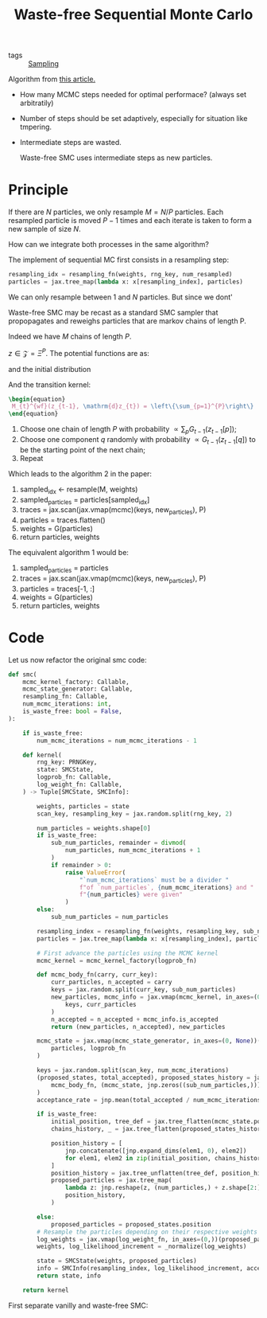 :PROPERTIES:
:ID:       37f84692-eadc-415a-a316-ebdb32bd877b
:END:
#+title: Waste-free Sequential Monte Carlo

- tags ::  [[id:4f97031f-68e8-49ed-b814-ae366b7886b6][Sampling]]

Algorithm from [[https://arxiv.org/abs/2011.02328][this article.]]

- How many MCMC steps needed for optimal performace? (always set arbitratily)
- Number of steps should be set adaptively, especially for situation like tmpering.
- Intermediate steps are wasted.

  Waste-free SMC uses intermediate steps as new particles.


* Principle

If there are $N$ particles, we only resample $M = N/P$ particles. Each resampled particle is moved $P-1$ times and each iterate is taken to form a new sample of size $N$.

How can we integrate both processes in the same algorithm?

The implement of sequential MC first consists in a resampling step:

#+begin_src python
resampling_idx = resampling_fn(weights, rng_key, num_resampled)
particles = jax.tree_map(lambda x: x[resampling_index], particles)
#+end_src

We can only resample between $1$ and $N$ particles. But since we dont'

Waste-free SMC may be recast as a standard SMC sampler that propopagates and reweighs particles that are markov chains of length P.

Indeed we have $M$ chains of length $P$.

$z \in \mathcal{Z} = \Xi^P$. The potential functions are as:

#+begin_src latex :results raw :exports results
\begin{equation}
  G^{wf}(z) = \frac{1}{P} \sum_{p=1}^{P} G_{t}(z[p])
\end{equation}
#+end_src

#+RESULTS:
\begin{equation}
  G^{wf}(z) = \frac{1}{P} \sum_{p=1}^{P} G_{t}(z[p])
\end{equation}

and the initial distribution

#+begin_src latex :results raw :exports results
\begin{equation}
  \nu^{wf}(\mathrm{d}z) = \prod_{p=1}^{P} \nu(\mathrm{d}z[p])
\end{equation}
#+end_src

#+RESULTS:
\begin{equation}
  \nu^{wf}(\mathrm{d}z) = \prod_{p=1}^{P} \nu(\mathrm{d}z[p])
\end{equation}

And the transition kernel:

#+begin_src latex
\begin{equation}
 M_{t}^{wf}(z_{t-1}, \mathrm{d}z_{t}) = \left\{\sum_{p=1}^{P}\right\}
\end{equation}
#+end_src

1. Choose one chain of length $P$ with probability $\propto \sum_p G_{t-1}(z_{t-1}[p])$;
2. Choose one component $q$ randomly with probability $\propto G_{t-1}(z_{t-1}[q])$ to be the starting point of the next chain;
3. Repeat

Which leads to the algorithm 2 in the paper:

1. sampled_idx <- resample(M, weights)
2. sampled_particles = particles[sampled_idx]
3. traces = jax.scan(jax.vmap(mcmc)(keys, new_particles), P)
4. particles = traces.flatten()
5. weights = G(particles)
6. return particles, weights


The equivalent algorithm 1 would be:

1. sampled_particles = particles
2. traces = jax.scan(jax.vmap(mcmc)(keys, new_particles), P)
3. particles = traces[-1, :]
4. weights = G(particles)
5. return particles, weights


* Code

Let us now refactor the original smc code:

 #+begin_src python
def smc(
    mcmc_kernel_factory: Callable,
    mcmc_state_generator: Callable,
    resampling_fn: Callable,
    num_mcmc_iterations: int,
    is_waste_free: bool = False,
):

    if is_waste_free:
        num_mcmc_iterations = num_mcmc_iterations - 1

    def kernel(
        rng_key: PRNGKey,
        state: SMCState,
        logprob_fn: Callable,
        log_weight_fn: Callable,
    ) -> Tuple[SMCState, SMCInfo]:

        weights, particles = state
        scan_key, resampling_key = jax.random.split(rng_key, 2)

        num_particles = weights.shape[0]
        if is_waste_free:
            sub_num_particles, remainder = divmod(
                num_particles, num_mcmc_iterations + 1
            )
            if remainder > 0:
                raise ValueError(
                    "`num_mcmc_iterations` must be a divider "
                    f"of `num_particles`, {num_mcmc_iterations} and "
                    f"{num_particles} were given"
                )
        else:
            sub_num_particles = num_particles

        resampling_index = resampling_fn(weights, resampling_key, sub_num_particles)
        particles = jax.tree_map(lambda x: x[resampling_index], particles)

        # First advance the particles using the MCMC kernel
        mcmc_kernel = mcmc_kernel_factory(logprob_fn)

        def mcmc_body_fn(carry, curr_key):
            curr_particles, n_accepted = carry
            keys = jax.random.split(curr_key, sub_num_particles)
            new_particles, mcmc_info = jax.vmap(mcmc_kernel, in_axes=(0, 0))(
                keys, curr_particles
            )
            n_accepted = n_accepted + mcmc_info.is_accepted
            return (new_particles, n_accepted), new_particles

        mcmc_state = jax.vmap(mcmc_state_generator, in_axes=(0, None))(
            particles, logprob_fn
        )

        keys = jax.random.split(scan_key, num_mcmc_iterations)
        (proposed_states, total_accepted), proposed_states_history = jax.lax.scan(
            mcmc_body_fn, (mcmc_state, jnp.zeros((sub_num_particles,))), keys
        )
        acceptance_rate = jnp.mean(total_accepted / num_mcmc_iterations)

        if is_waste_free:
            initial_position, tree_def = jax.tree_flatten(mcmc_state.position)
            chains_history, _ = jax.tree_flatten(proposed_states_history.position)

            position_history = [
                jnp.concatenate([jnp.expand_dims(elem1, 0), elem2])
                for elem1, elem2 in zip(initial_position, chains_history)
            ]
            position_history = jax.tree_unflatten(tree_def, position_history)
            proposed_particles = jax.tree_map(
                lambda z: jnp.reshape(z, (num_particles,) + z.shape[2:]),
                position_history,
            )

        else:
            proposed_particles = proposed_states.position
        # Resample the particles depending on their respective weights
        log_weights = jax.vmap(log_weight_fn, in_axes=(0,))(proposed_particles)
        weights, log_likelihood_increment = _normalize(log_weights)

        state = SMCState(weights, proposed_particles)
        info = SMCInfo(resampling_index, log_likelihood_increment, acceptance_rate)
        return state, info

    return kernel
 #+end_src

 First separate vanilly and waste-free SMC:

